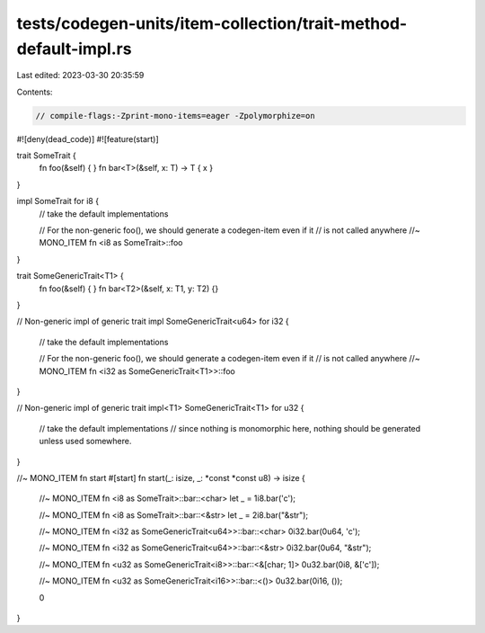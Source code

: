 tests/codegen-units/item-collection/trait-method-default-impl.rs
================================================================

Last edited: 2023-03-30 20:35:59

Contents:

.. code-block:: rs

    // compile-flags:-Zprint-mono-items=eager -Zpolymorphize=on

#![deny(dead_code)]
#![feature(start)]

trait SomeTrait {
    fn foo(&self) { }
    fn bar<T>(&self, x: T) -> T { x }
}

impl SomeTrait for i8 {
    // take the default implementations

    // For the non-generic foo(), we should generate a codegen-item even if it
    // is not called anywhere
    //~ MONO_ITEM fn <i8 as SomeTrait>::foo
}

trait SomeGenericTrait<T1> {
    fn foo(&self) { }
    fn bar<T2>(&self, x: T1, y: T2) {}
}

// Non-generic impl of generic trait
impl SomeGenericTrait<u64> for i32 {
    // take the default implementations

    // For the non-generic foo(), we should generate a codegen-item even if it
    // is not called anywhere
    //~ MONO_ITEM fn <i32 as SomeGenericTrait<T1>>::foo
}

// Non-generic impl of generic trait
impl<T1> SomeGenericTrait<T1> for u32 {
    // take the default implementations
    // since nothing is monomorphic here, nothing should be generated unless used somewhere.
}

//~ MONO_ITEM fn start
#[start]
fn start(_: isize, _: *const *const u8) -> isize {
    //~ MONO_ITEM fn <i8 as SomeTrait>::bar::<char>
    let _ = 1i8.bar('c');

    //~ MONO_ITEM fn <i8 as SomeTrait>::bar::<&str>
    let _ = 2i8.bar("&str");

    //~ MONO_ITEM fn <i32 as SomeGenericTrait<u64>>::bar::<char>
    0i32.bar(0u64, 'c');

    //~ MONO_ITEM fn <i32 as SomeGenericTrait<u64>>::bar::<&str>
    0i32.bar(0u64, "&str");

    //~ MONO_ITEM fn <u32 as SomeGenericTrait<i8>>::bar::<&[char; 1]>
    0u32.bar(0i8, &['c']);

    //~ MONO_ITEM fn <u32 as SomeGenericTrait<i16>>::bar::<()>
    0u32.bar(0i16, ());

    0
}


